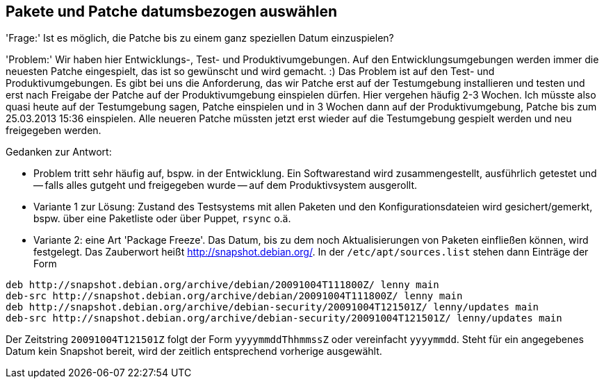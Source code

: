 // Datei: ./praxis/snapshots.adoc

// Baustelle: Rohtext

[[pakete-und-patche-datumsbezogen-auswaehlen]]
== Pakete und Patche datumsbezogen auswählen ==

'Frage:' Ist es möglich, die Patche bis zu einem ganz speziellen Datum
einzuspielen?

'Problem:' Wir haben hier Entwicklungs-, Test- und Produktivumgebungen.
Auf den Entwicklungsumgebungen werden immer die neuesten Patche
eingespielt, das ist so gewünscht und wird gemacht. :) Das Problem ist
auf den Test- und Produktivumgebungen. Es gibt bei uns die Anforderung,
das wir Patche erst auf der Testumgebung installieren und testen und
erst nach Freigabe der Patche auf der Produktivumgebung einspielen
dürfen. Hier vergehen häufig 2-3 Wochen. Ich müsste also quasi heute auf
der Testumgebung sagen, Patche einspielen und in 3 Wochen dann auf der
Produktivumgebung, Patche bis zum 25.03.2013 15:36 einspielen. Alle
neueren Patche müssten jetzt erst wieder auf die Testumgebung gespielt
werden und neu freigegeben werden.

Gedanken zur Antwort:

* Problem tritt sehr häufig auf, bspw. in der Entwicklung. Ein Softwarestand
wird zusammengestellt, ausführlich getestet und -- falls alles gutgeht und
freigegeben wurde -- auf dem Produktivsystem ausgerollt.

* Variante 1 zur Lösung: Zustand des Testsystems mit allen Paketen und den
Konfigurationsdateien wird gesichert/gemerkt, bspw. über eine Paketliste oder
über Puppet, `rsync` o.ä.

* Variante 2: eine Art 'Package Freeze'. Das Datum, bis zu dem noch
Aktualisierungen von Paketen einfließen können, wird festgelegt. Das Zauberwort
heißt http://snapshot.debian.org/. In der `/etc/apt/sources.list`
stehen dann Einträge der Form

----
deb http://snapshot.debian.org/archive/debian/20091004T111800Z/ lenny main
deb-src http://snapshot.debian.org/archive/debian/20091004T111800Z/ lenny main
deb http://snapshot.debian.org/archive/debian-security/20091004T121501Z/ lenny/updates main
deb-src http://snapshot.debian.org/archive/debian-security/20091004T121501Z/ lenny/updates main
----

Der Zeitstring `20091004T121501Z` folgt der Form `yyyymmddThhmmssZ` oder
vereinfacht `yyyymmdd`. Steht für ein angegebenes Datum kein Snapshot bereit,
wird der zeitlich entsprechend vorherige ausgewählt.

// wofür steht das `Z` in `yyyymmddThhmmssZ` ? Für Zeitzone? Falls ja, welche
// anderen Buchstaben gehen noch?
// Datei (Ende): ./praxis/snapshots.adoc
